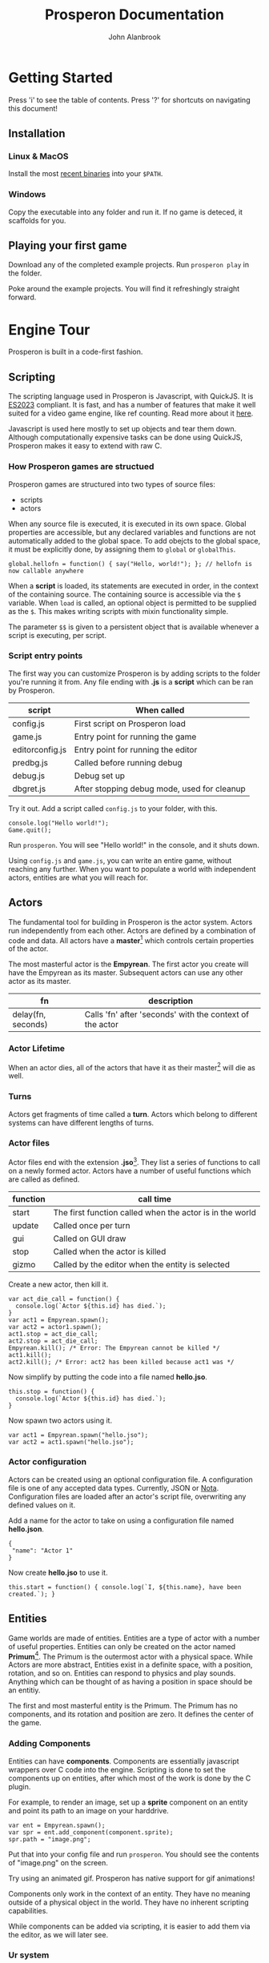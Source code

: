 #+title: Prosperon Documentation
#+author: John Alanbrook
#+options: html-postamble:nil
#+DESCRIPTION: Prosperon documentation
#+HTML_HEAD: <link rel="stylesheet" type="text/css" href="style.css" />
#+HTML_HEAD: <script defer data-domain="prosperon.dev" data-api="https://net.pockle.world/net/event" src="https://net.pockle.world/bat/script.js"></script>
#+HTML_HEAD: <link rel="icon" href="orb.gif" type="image/gif">
#+INFOJS_OPT: view:showall ltoc:above path:org-info.js toc:nil

@@html:
<script src="https://kit.fontawesome.com/a87f68ad0a.js" crossorigin="anonymous"></script>
<nav class="floathead">
  <a href="https://prosperon.dev">
    <img height=50px src="prosperon_orb_horizontal.gif">
  </a>
  <a href=#top><i class="fa-solid fa-bars"></i></a>  
  <a href="https://github.com/johnalanbrook/prosperon"><i class="fa-brands fa-github"></i></a>
  <a href="https://x.com/pockleworld"><i class="fa-brands fa-x-twitter"></i></a>
</nav>
@@

* Getting Started

#+begin_scholium
Press 'i' to see the table of contents.
Press '?' for shortcuts on navigating this document!
#+end_scholium

** Installation
*** Linux & MacOS
Install the most [[https://prosperon.dev/download][recent binaries]] into your ~$PATH~.

*** Windows
Copy the executable into any folder and run it. If no game is deteced, it scaffolds for you.

** Playing your first game
Download any of the completed example projects. Run ~prosperon play~ in the folder.

Poke around the example projects. You will find it refreshingly straight forward.

* Engine Tour
Prosperon is built in a code-first fashion.

** Scripting
The scripting language used in Prosperon is Javascript, with QuickJS. It is [[https://tc39.es/ecma262/2023/][ES2023]] compliant. It is fast, and has a number of features that make it well suited for a video game engine, like ref counting. Read more about it [[https://bellard.org/quickjs/][here]].

#+begin_scholium
Javascript is used here mostly to set up objects and tear them down. Although computationally expensive tasks can be done using QuickJS, Prosperon makes it easy to extend with raw C.
#+end_scholium

*** How Prosperon games are structued
Prosperon games are structured into two types of source files:
- scripts
- actors

When any source file is executed, it is executed in its own space. Global properties are accessible, but any declared variables and functions are not automatically added to the global space. To add obejcts to the global space, it must be explicitly done, by assigning them to ~global~ or ~globalThis~.

#+begin_src
global.hellofn = function() { say("Hello, world!"); }; // hellofn is now callable anywhere
#+end_src

When a *script* is loaded, its statements are executed in order, in the context of the containing source. The containing source is accessible via the ~$~ variable. When ~load~ is called, an optional object is permitted to be supplied as the ~$~. This makes writing scripts with mixin functionality simple.

The parameter ~$$~ is given to a persistent object that is available whenever a script is executing, per script.

*** Script entry points
The first way you can customize Prosperon is by adding scripts to the folder you're running it from. Any file ending with *.js* is a *script* which can be ran by Prosperon.

| script          | When called                                 |
|-----------------+---------------------------------------------|
| config.js       | First script on Prosperon load              |
| game.js         | Entry point for running the game            |
| editorconfig.js | Entry point for running the editor          |
| predbg.js       | Called before running debug                 |
| debug.js        | Debug set up                                |
| dbgret.js       | After stopping debug mode, used for cleanup |

#+begin_scholium
Try it out. Add a script called ~config.js~ to your folder, with this.

#+begin_src
console.log("Hello world!");
Game.quit();
#+end_src
Run ~prosperon~. You will see "Hello world!" in the console, and it shuts down.
#+end_scholium

Using ~config.js~ and ~game.js~, you can write an entire game, without reaching any further. When you want to populate a world with independent actors, entities are what you will reach for.

** Actors
The fundamental tool for building in Prosperon is the actor system. Actors run independently from each other. Actors are defined by a combination of code and data. All actors have a *master*[fn::I am aware of the ongoing controversy surrounding the use of this term. That is precisely why I have used it: there are a plethora of similar relationships in video games, and by using a term most teams would rather not used, I have saved left the field of avaialable ones wide open] which controls certain properties of the actor.

The most masterful actor is the *Empyrean*. The first actor you create will have the Empyrean as its master. Subsequent actors can use any other actor as its master.

| fn                 | description                                              |
|--------------------+----------------------------------------------------------|
| delay(fn, seconds) | Calls 'fn' after 'seconds' with the context of the actor |

*** Actor Lifetime
When an actor dies, all of the actors that have it as their master[fn::What a mouthful!] will die as well.

*** Turns
Actors get fragments of time called a *turn*. Actors which belong to different systems can have different lengths of turns.



*** Actor files
Actor files end with the extension *.jso*[fn::"Javascript object".]. They list a series of functions to call on a newly formed actor. Actors have a number of useful functions which are called as defined.

| function | call time                                                |
|----------+----------------------------------------------------------|
| start    | The first function called when the actor is in the world |
| update   | Called once per turn                                     |
| gui      | Called on GUI draw                                       |
| stop     | Called when the actor is killed                          |
| gizmo    | Called by the editor when the entity is selected         |

#+begin_scholium
Create a new actor, then kill it.
#+begin_src
var act_die_call = function() {
  console.log(`Actor ${this.id} has died.`);
}
var act1 = Empyrean.spawn();
var act2 = actor1.spawn();
act1.stop = act_die_call;
act2.stop = act_die_call;
Empyrean.kill(); /* Error: The Empyrean cannot be killed */
act1.kill();
act2.kill(); /* Error: act2 has been killed because act1 was */
#+end_src
#+end_scholium

#+begin_scholium
Now simplify by putting the code into a file named *hello.jso*.
#+begin_src
this.stop = function() {
  console.log(`Actor ${this.id} has died.`);
}
#+end_src
Now spawn two actors using it.
#+begin_src
var act1 = Empyrean.spawn("hello.jso");
var act2 = act1.spawn("hello.jso");
#+end_src
#+end_scholium

*** Actor configuration
Actors can be created using an optional configuration file. A configuration file is one of any accepted data types. Currently, JSON or [[https://www.crockford.com/nota.html][Nota]]. Configuration files are loaded after an actor's script file, overwriting any defined values on it.

#+begin_scholium
Add a name for the actor to take on using a configuration file named *hello.json*.
#+begin_src
{
 "name": "Actor 1"
}
#+end_src
Now create *hello.jso* to use it.
#+begin_src
this.start = function() { console.log(`I, ${this.name}, have been created.`); }
#+end_src
#+end_scholium

** Entities
Game worlds are made of entities. Entities are a type of actor with a number of useful properties. Entities can only be created on the actor named *Primum*[fn::See the Primum Mobile]. The Primum is the outermost actor with a physical space. While Actors are more abstract, Entities exist in a definite space, with a position, rotation, and so on. Entities can respond to physics and play sounds. Anything which can be thought of as having a position in space should be an entitiy.

#+begin_scholium
The first and most masterful entity is the Primum. The Primum has no components, and its rotation and position are zero. It defines the center of the game.
#+end_scholium

*** Adding Components
Entities can have *components*. Components are essentially javascript wrappers over C code into the engine. Scripting is done to set the components up on entities, after which most of the work is done by the C plugin.

#+begin_scholium
For example, to render an image, set up a *sprite* component on an entity and point its path to an image on your harddrive.
#+begin_src
var ent = Empyrean.spawn();
var spr = ent.add_component(component.sprite);
spr.path = "image.png";
#+end_src
Put that into your config file and run ~prosperon~. You should see the contents of "image.png" on the screen.

Try using an animated gif. Prosperon has native support for gif animations!
#+end_scholium

Components only work in the context of an entity. They have no meaning outside of a physical object in the world. They have no inherent scripting capabilities.

While components can be added via scripting, it is easier to add them via the editor, as we will later see.

*** Ur system
The ur[fn::A German prefix meaning primitive, original, or earliest.] system is a prototypical inheritence system used by the actor files. When actor files are loaded, they are stored as an ur. Entities can be created from ur types using the *spawn* function.

#+begin_scholium
Create an ur from the *hello* files above, and then spawn it.
#+begin_src
ur.create("hello", "hello.jso", "hello.json");
Primum.spawn(ur.hello);
#+end_src
When creating an actor from source files, all of its setup must take place. In this example, the setup happens during *ur.create*, and spawning is simply a matter of prototyping it.
#+end_scholium

Each ur type has some useful fields.

| field     | description                      |
|-----------+----------------------------------|
| instances | An array of instances of this ur |

*** Prototyping Entities
Ur types are the prototype of created entities. This makes it trivial to change huge swathes of the game, or make tiny adjustments to single objects, in a natural and intuitive way. When a value is changed on an entity, it is private. When a value is changed on an ur, it propogates to all entities. Values cannot be added or removed in subtypes.

Entities all have the following functions to assist with this:

| function      | use                                         |
|---------------+---------------------------------------------|
| clone(parent) | Create an entity prototyped from the parent |
| dup(parent)   | Create an exact duplicate of the parent     |
| revert()      | Removes all local changes on the entity     |

Speaking of practical experience, is best for ur prototype chains to be shallow.

*** Spawning
Actor data and ur types can remember which entities were contained in it when saving. They are stored in the *objects* field. When an entity with an *objects* field is spawned, it spawns all of the objects listed in turn.

When an entity is spawned, it is addressable directly through its master entity. Its name is generated from its file or ur type name.

#+begin_scholium
Let's take a simple RPG game.
#+begin_src
Primum
 level1
   orc
   goblin
   human
    sword
 ui
#+end_src
The orc, for example, is addressable by ~Primum.level1.orc~. The ~human~ has a ~sword~ spawned underneath it. When he is killed, his sword also disappears.
#+end_scholium

*** Resources
Assets can generally be used simply with their filename. Assets can be modified with a sidecar file named *filename.asset*, so, a file ~ball.png~ can have additional parameters through its ~ball.png.asset~ file.

| sigil  | meaning                |
|--------+------------------------|
| \slash | root of project        |
| @      | root of save directory |
| #      | root of link           |

Resources can be referenced in a relative manner by actor scripts. When it comes to actors using assets, relative filepaths are useful and encouraged.

#+begin_src
/
  score.wav
  /bumper
    hit.wav
    bumper.jso
  /ball
    hit.wav
    ball.jso
#+end_src

Path resolution occurs during actor creation. In effect, a reference to *hit.wav* in *bumper.jso* will resolve to the absolute path */bumper/hit.wav*.

If the asset is not found, it is searched for until the project root is reached. The bumper can reference *score.wav* and have the path resolution take place. Later, if the it is decided for the bumper to have a unique score sound, a new /score.wav/ can be placed in its folder and it will work without changing any code.

#+begin_scholium
Caution! Because the path is resolved during object load, you will need to fresh the bumper's ur or spawn a new bumper for it to use the newly placed /score.wav/.
#+end_scholium

**** Links
Links can be specified using the "#" sign. These are shortcuts you can specify for large projects. Specify them in the array ~Resources.links~.

An example is of the form ~trees:/world/assets/nature/trees~. Links are called with ~#~, so you can now make a "fern" with ~Primum.spawn("#trees/fern.jso")~.

*** Ur auto creation
Instead of coding all the ur type creation by hand, Prosperon can automatically search your project's folder and create the ur types for you. Any /[name].jso/ file is converted into an ur with the name. Any /[name].json/ file is then applied over it, should it exist. If there is a /.json/ file without a corresponding /.jso/, it can still be turned into an ur, if it is a valid ur format.

Folders and files beginning with a '.' (hidden) or a '_' will be ignored for ur creation.

The folder hierarchy of your file system determines the ur prototype chain. /.jso/ files inside of a folder will be subtyped off the folder ur name.

Only one ur of any name can be created.

#+begin_src
@/
  flipper.js
  flipper/
    left.js

@/
  flipper/
    flipper.js
    left/
      left.js
#+end_src

~prototypes.generate_ur(path)~ will generate all ur-types for a given path. You can preload specific levels this way, or the entire game using ~prototypes.generate_ur('.')~. If your game is small enough, this can have a massive runtime improvement.

** Input
Input is done in a highly generic and customizable manner. *players* can take control of any object (actor or otherwise) in Prosperon, after which it is referred to as a *pawn* of a player. If the object has a defined *input* object, it is a valid pawn. One player can have many pawns, but each pawn may have only one player.

Pawns are added as a stack, with the newest ones getting priority, and handled first. It is possible for pawns to block input to lower pawns on the stack.

#+begin_src
/newest/
car <== When a key is pressed, this is the first pawn to handle input
player
ui <== /block/ is set to true here, so editor recieves no input!
editor
/oldest/
#+end_src

The default player can be obtained with ~Player.players[0]~. Players are all local, and the highest number is determined by platform.

The *input* object defines a number of keys or actions, with their values being functions.

*** Editor input
The editor input style defines keystrokes. It is good for custom editors, or any sort of game that requires many hotkeys. Keystrokes are case sensitive and can be augmented with auxiliary keys.

| symbol | key   |
|--------+-------|
| C      | ctrl  |
| M      | alt   |
| S      | super |

#+begin_src
var orc = Primum.spawn(ur.orc);
orc.inputs = {};
orc.inputs.a = function() { ... };
orc.inputs.A = function() { ... }; /* This is only called with a capital A! */
orc.inputs['C-a'] = function() { ... }; /* Control-a */
Player.players[0].control(orc); /* player 0 is now in control of the orc */
#+end_src

The input object can be modified to customize how it handles input.

| property       | type     | effect                               |
|----------------+----------+--------------------------------------|
| post           | function | called after any input is processed  |
| =release_post= | function | called after any input is released   |
| fallthru       | bool     | false if input should stop with this |
| block          | bool     | true if input should stop with this  |

The input can be modified by setting properties on the associated function.

| property | type     | effect                                                 |
|----------+----------+--------------------------------------------------------|
| released | function | Called when the input is released                      |
| rep      | bool     | true if holding the input should repeatedly trigger it |
| down     | function | called while the input is down                         |

** GUI
Game GUIs are written by registering an entity's *gui* property to a function.

The GUI system which ships with Prosperon is called *MUM*. MUM is a declarative, immediate mode interface system. Immediate to eliminate the issue of data synchronization in the game.

All GUI objects derive from MUM. MUM has a list of properties, used for rendering. Mum also has functions which cause drawing to appear on the screen.

** Physics
Prospeorn comes with the [[https://chipmunk-physics.net][Chipmunk]] physics engine built in. It is a fast, stable physics solution. All entities are assumed to be physics based objects, and components can be added to them to enable more physics features.

* Editor Tour
Prosperon's visual editor is an assistant for the creation and editing of your game entities and actors. In the editor, all ur types are loaded, and assets are constantly monitored for changes for hot reloading.

To initiate it, execute ~prosperon~.

** Editing entities
The desktop is the topmost entity that exists in the editor. Instead of editing specific files, you simply load them into your desktop, and go from there. This makes it easier to see two different entities simultaneously so you can ensure changes to one are congruous with the vision for the others.

The main editor view is made up of entities. Each entity can have a number of components attached to it. When an entity is selected, its name, position, and list of components are listed.

Basic use of the editor involves spawning new entities, or ones from already made ur types, editing them, and then saving them as new ur types or overwriting the ones they spawned from. Specific tools have been written to make editing components and levels easier than with a text editor, and the editor is easily extendable for your own purposes.

Assign the entity's *gizmo* property to a function to have that function called each gui rendering frame.

** The REPL[fn::Read-eval-print loop]
The REPL lets you poke around in the game. It makes iteration and experimentation fast, fun, and easy.

The symbol ~$~ references the current REPL entity. If no entity is selected, the REPL entity is the currently edited one. Otherwise, it is the selected entity, or group of entities, as an array.

#+begin_scholium
Easily run commands on multiple entities using Javascript functions like for each.
#+begin_src
$.forEach(e => console.log(e.pos));
#+end_src
#+end_scholium

The REPL is a powerful tool for editing your game. Arbitrary code can be ran in it, meaning any esoteric activity you need done for your game can be done easily. Commonly used functions should be copied into your /editorconfig.js/ to be called and used at will.

** Playing the game
Playing the game involves running the game from a special /debug.js/ file, or from the beginning, as if the game were packaged and shipped.

| key   | action                                              |
|-------+-----------------------------------------------------|
| f5    | Play the game, starting with entry point /debug.js/ |
| f6    | Play the game from the beginning                    |

While playing the game, a limited editor is available that allows for simple debugging tasks.

| key | action                      |
|-----+-----------------------------|
| C-p | Pause                       |
| M-p | One time step               |
| C-q | Quit play, return to editor |

** Script Editor
Prosperon comes with an in-engine script editor. It implements a subset of emacs, and adds a few engine specific features.

*** Syntax coloring? ... nope!
The editor that ships with Prosperon has *context coloring*, which is a good deal more useful than syntax coloring.

** Debugging
Debugging functions are mapped to the F buttons, and are available in any debug build of the game. Pressing the specified key toggles the feature; pressing it with /alt/ shows a legend for that feature.

| key | description                |
|-----+----------------------------|
| F1  | Draw physics info          |
| F3  | Draw bounding boxes        |
| F12 | Draw gui info              |

* Exporting your game
Prosperon is a multiplatform engine. Bundling your game for these platforms essentially involves three steps:

- Baking static content
- Conversion of assets
- Packing into a CDB[fn::Constant database]

To distribute your game for a given platform, run ~prosperon build {platform}~.

| platform |
|----------|
| Linux    |
| MacOS    |
| Windows  |

You will find your game ready to go. Rename the executable to the name of your game and run it to play. Congratulations!

** Building static content
Static content creation involves any number of optimizations.

- Bitmap font creation
- Texture map creation

Creation of these assets is invisible. Prosperon updates its understanding of how to pull assets based on the existance of these packed ones.

** Converting assets
Images, videos, and sounds, are converted to assets most suitable for the target platform. This may be for speed or simple compatability. *You do not need to do anything*. Use your preferred asset types during production.

** Packing into a CDB
A *cdb* is known as a "constant database". It is a write once type of database, with extremely fast retrieval times. Packing your game into a cdb means to create a database with key:value pairs of the filenames of your game. The Prosperon executable is already packed with a core cdb. Your game assets are packed alongside it as the game cdb.

You can create your game's cdb by running ~prosperon -b~. You will find a *game.cdb* in the root directory.

* Modding & Patching
When an asset is requested in Prosperon, it is searched for in the following manner.

1. The cwd[fn::current working directory]
2. The game cdb (not necessarily present)
3. The core cdb
   
Game modification is trivial using this described system. By putting an asset in the same path as the asset's location in the game cdb, when that asset is requested it will be pulled from the file system instead of the game cdb.

Given a Prosperon-built game, you can unpack its content into a directory by running ~prosperon unpack {game}~.

** Shipping
Once a game's assets are modified, it may be desirable to ship them. Run ~prosperon patch create {game}~ to create a /patch.cdb/ filled only with the files that are different compared to those found in the /game.cdb/ in the /game/.

To update /game/ to use the new patch, run ~prosperon patch apply {patch}~, replacing /patch/ with the name of the cdb file generated above.

Many patches can be bundled by running ~prosperon patch bundle {list of patches}~. This creates a patch that will update the game as if the user had updated each patch in order.

Mods can be distributed with the same idea.
